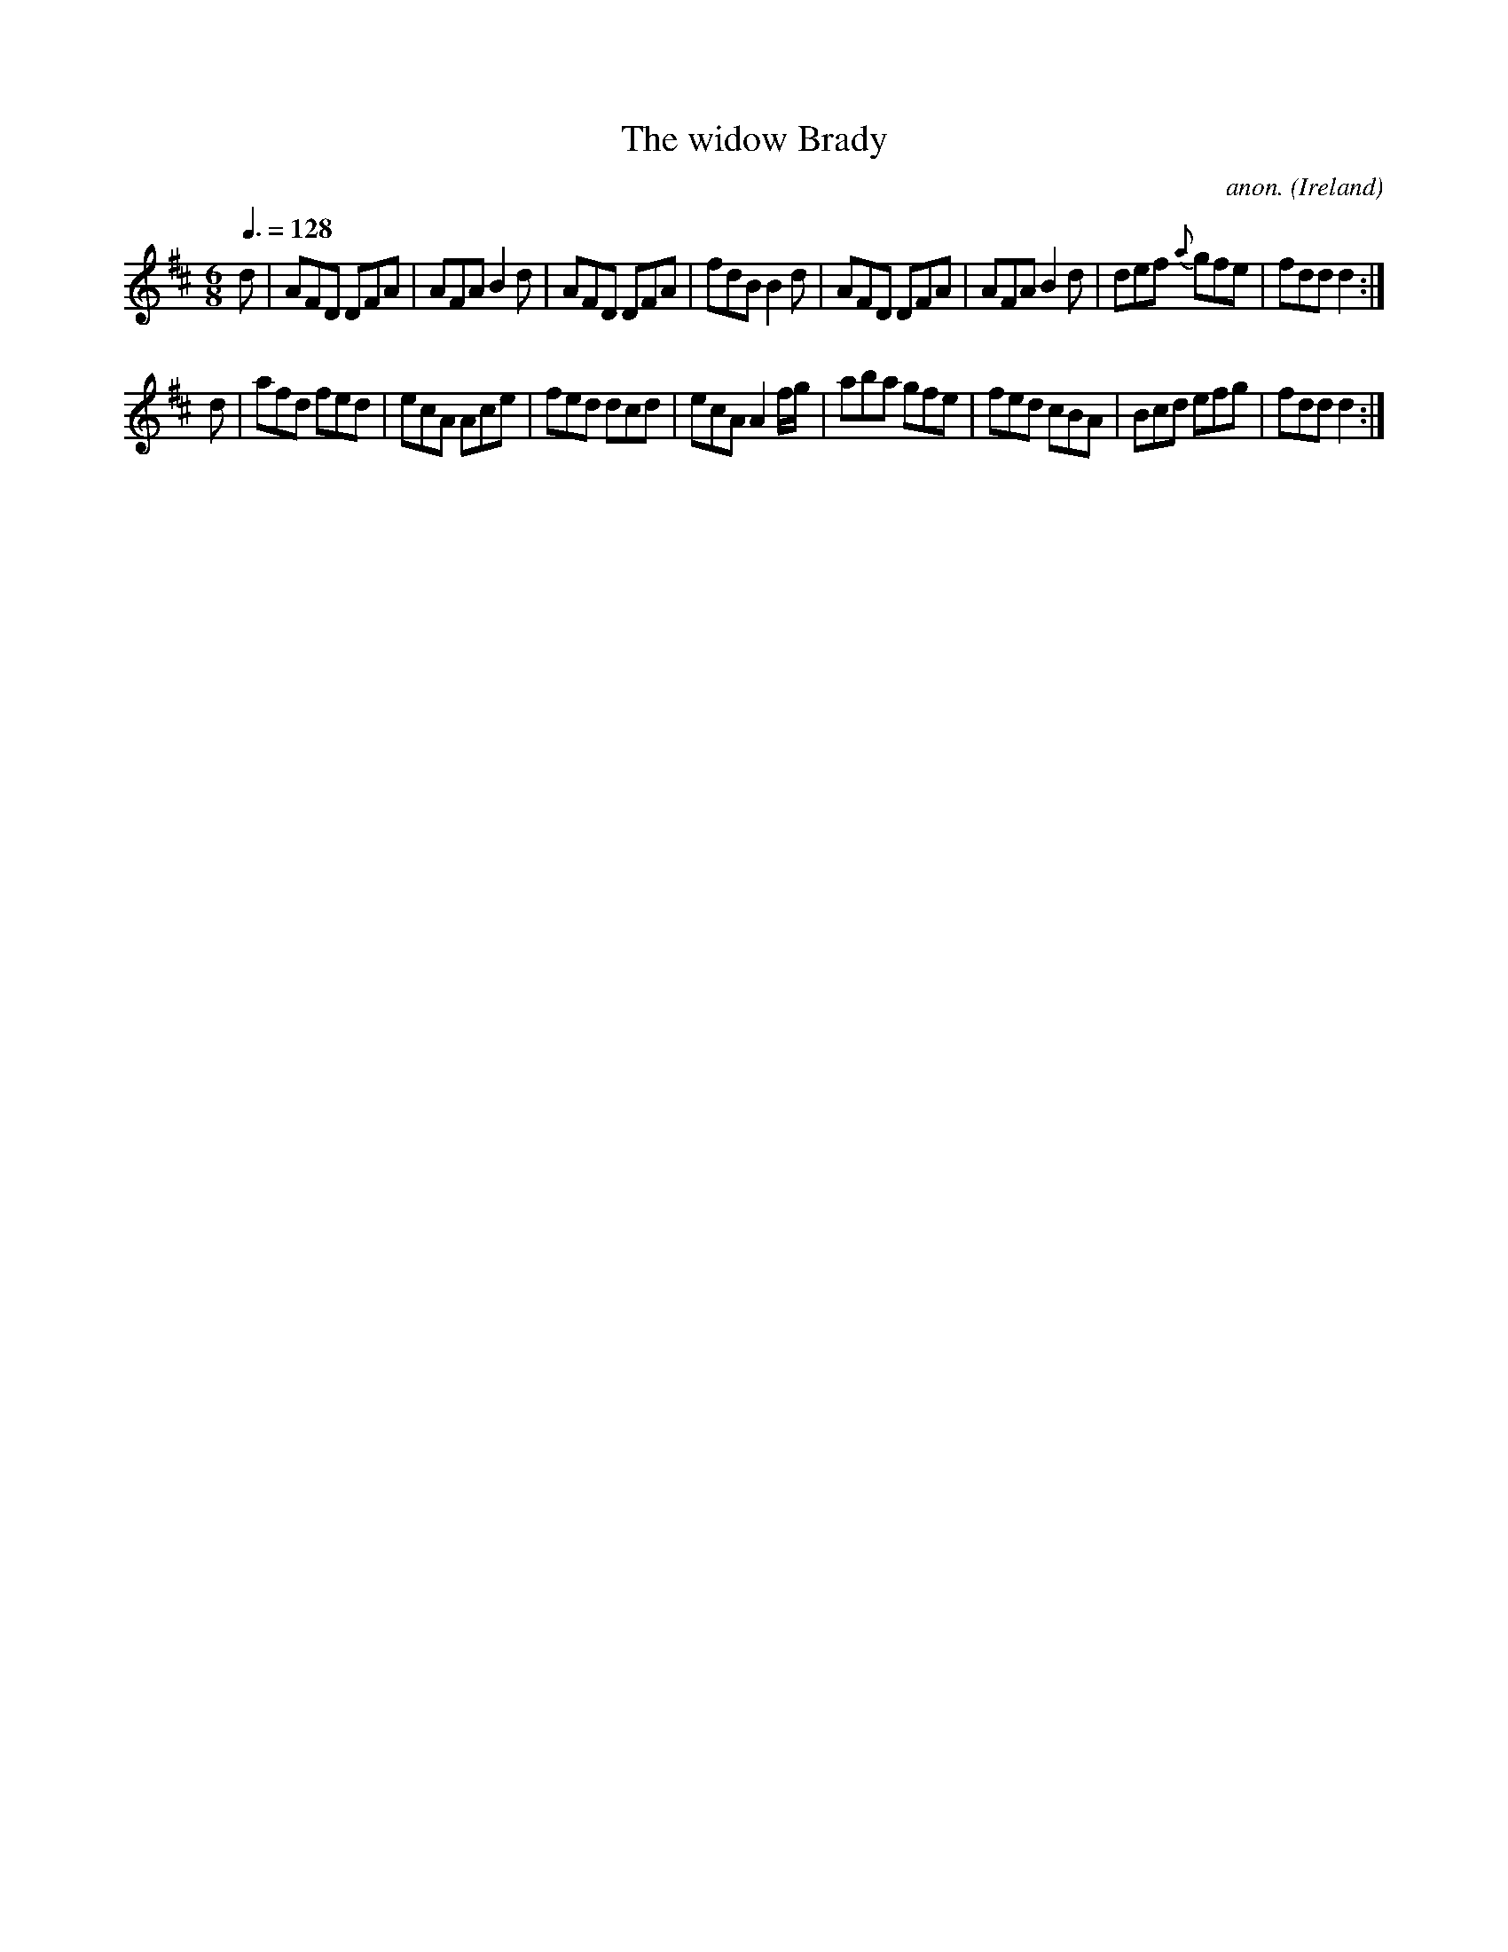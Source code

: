 X:31
T:The widow Brady
C:anon.
O:Ireland
B:Francis O'Neill: "The Dance Music of Ireland" (1907) no. 31
R:Double jig
Z:Transcribed by Frank Nordberg - http://www.musicaviva.com
F:http://www.musicaviva.com/abc/tunes/ireland/oneill-1001/0031/oneill-1001-0031-1.abc
M:6/8
L:1/8
Q:3/8=128
K:D
d|AFD DFA|AFA B2d|AFD DFA|fdB B2d|AFD DFA|AFA B2d|def {a}gfe|fdd d2:|
d|afd fed|ecA Ace|fed dcd|ecA A2 f/g/|aba gfe|fed cBA|Bcd efg|fdd d2:|
W:
W:
%
%
